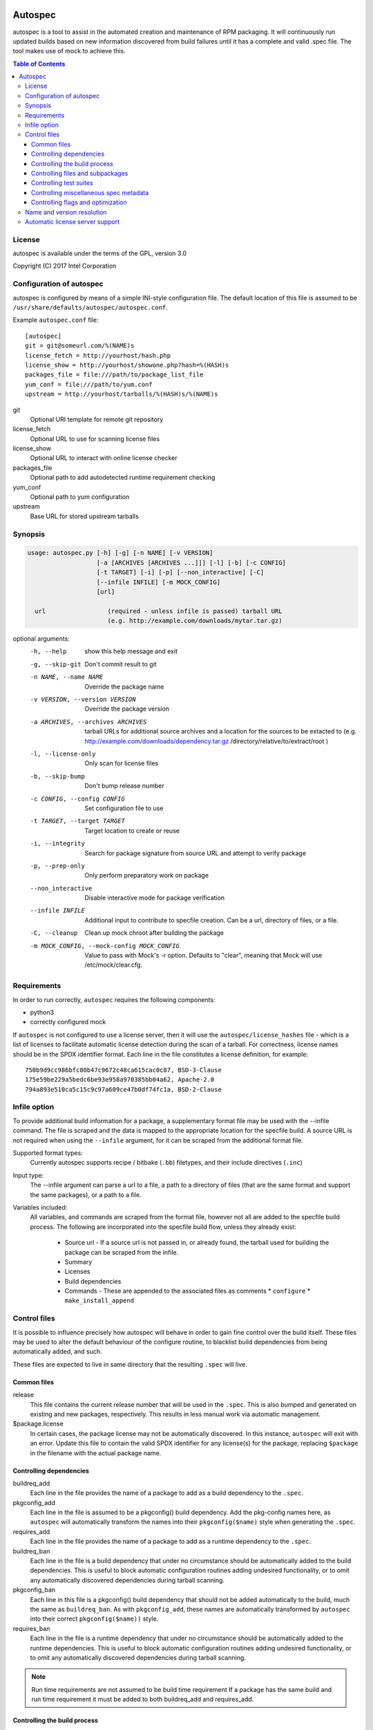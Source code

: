 .. image:: https://travis-ci.org/clearlinux/autospec.svg?branch=master
    :target: https://travis-ci.org/clearlinux/autospec

========
Autospec
========

autospec is a tool to assist in the automated creation and maintenance of RPM
packaging. It will continuously run updated builds based on new information
discovered from build failures until it has a complete and valid .spec file. The
tool makes use of mock to achieve this.

.. contents:: Table of Contents

License
=======
autospec is available under the terms of the GPL, version 3.0

Copyright (C) 2017 Intel Corporation


Configuration of autospec
=========================
autospec is configured by means of a simple INI-style configuration file.
The default location of this file is assumed to be
``/usr/share/defaults/autospec/autospec.conf``.

Example ``autospec.conf`` file::

    [autospec]
    git = git@someurl.com/%(NAME)s
    license_fetch = http://yourhost/hash.php
    license_show = http://yourhost/showone.php?hash=%(HASH)s
    packages_file = file:///path/to/package_list_file
    yum_conf = file:///path/to/yum.conf
    upstream = http://yourhost/tarballs/%(HASH)s/%(NAME)s

git
  Optional URI template for remote git repository

license_fetch
  Optional URL to use for scanning license files

license_show
  Optional URL to interact with online license checker

packages_file
  Optional path to add autodetected runtime requirement checking

yum_conf
  Optional path to yum configuration

upstream
  Base URL for stored upstream tarballs

Synopsis
========

.. code-block:: bash

  usage: autospec.py [-h] [-g] [-n NAME] [-v VERSION]
                     [-a [ARCHIVES [ARCHIVES ...]]] [-l] [-b] [-c CONFIG]
                     [-t TARGET] [-i] [-p] [--non_interactive] [-C]
                     [--infile INFILE] [-m MOCK_CONFIG]
                     [url]

    url                 (required - unless infile is passed) tarball URL
                        (e.g. http://example.com/downloads/mytar.tar.gz)

optional arguments:
  -h, --help            show this help message and exit
  -g, --skip-git        Don't commit result to git
  -n NAME, --name NAME  Override the package name
  -v VERSION, --version VERSION
                        Override the package version
  -a ARCHIVES, --archives ARCHIVES
                        tarball URLs for additional source archives and a
                        location for the sources to be extacted to (e.g.
                        http://example.com/downloads/dependency.tar.gz
                        /directory/relative/to/extract/root )
  -l, --license-only    Only scan for license files
  -b, --skip-bump       Don't bump release number
  -c CONFIG, --config CONFIG
                        Set configuration file to use
  -t TARGET, --target TARGET
                        Target location to create or reuse
  -i, --integrity       Search for package signature from source URL and
                        attempt to verify package
  -p, --prep-only       Only perform preparatory work on package
  --non_interactive     Disable interactive mode for package verification
  --infile INFILE       Additional input to contribute to specfile creation.
                        Can be a url, directory of files, or a file.
  -C, --cleanup         Clean up mock chroot after building the package
  -m MOCK_CONFIG, --mock-config MOCK_CONFIG
                        Value to pass with Mock's -r option. Defaults to
                        "clear", meaning that Mock will use
                        /etc/mock/clear.cfg.


Requirements
=============

In order to run correctly, ``autospec`` requires the following components:

* python3
* correctly configured mock

If ``autospec`` is not configured to use a license server, then it will use the
``autospec/license_hashes`` file -  which is a list of licenses to facilitate
automatic license detection during the scan of a tarball. For correctness,
license names should be in the SPDX identifier format. Each line in the file
constitutes a license definition, for example::

    750b9d9cc986bfc80b47c9672c48ca615cac0c87, BSD-3-Clause
    175e59be229a5bedc6be93e958a970385bb04a62, Apache-2.0
    794a893e510ca5c15c9c97a609ce47b0df74fc1a, BSD-2-Clause


Infile option
=============
To provide additional build information for a package, a supplementary format
file may be used with the --infile command. The file is scraped and the data is
mapped to the appropriate location for the specfile build. A source URL is not
required when using the ``--infile`` argument, for it can be scraped from the
additional format file.

Supported format types:
  Currently autospec supports recipe / bitbake (``.bb``) filetypes, and their
  include directives (``.inc``)

Input type:
  The --infile argument can parse a url to a file, a path to a directory of
  files (that are the same format and support the same packages), or a path
  to a file.

Variables included:
  All variables, and commands are scraped from the format file, however not all
  are added to the specfile build process. The following are incorporated into
  the specfile build flow, unless they already exist:

    * Source url - If a source url is not passed in, or already found, the tarball
      used for building the package can be scraped from the infile.
    * Summary
    * Licenses
    * Build dependencies
    * Commands - These are appended to the associated files as comments
      * ``configure``
      * ``make_install_append``


Control files
==============
It is possible to influence precisely how autospec will behave in order to gain
fine control over the build itself. These files may be used to alter the default
behaviour of the configure routine, to blacklist build dependencies from being
automatically added, and such.

These files are expected to live in same directory that the resulting ``.spec``
will live.

Common files
------------

release
  This file contains the current release number that will be used in the
  ``.spec``. This is also bumped and generated on existing and new packages,
  respectively. This results in less manual work via automatic management.

$package.license
  In certain cases, the package license may not be automatically discovered.  In
  this instance, ``autospec`` will exit with an error. Update this file to
  contain the valid SPDX identifier for any license(s) for the package,
  replacing ``$package`` in the filename with the actual package name.

Controlling dependencies
-------------------------

buildreq_add
  Each line in the file provides the name of a package to add as a build
  dependency to the ``.spec``.

pkgconfig_add
  Each line in the file is assumed to be a pkgconfig() build dependency.  Add
  the pkg-config names here, as ``autospec`` will automatically transform the
  names into their ``pkgconfig($name)`` style when generating the ``.spec``.

requires_add
  Each line in the file provides the name of a package to add as a runtime
  dependency to the ``.spec``.

buildreq_ban
  Each line in the file is a build dependency that under no circumstance should
  be automatically added to the build dependencies. This is useful to block
  automatic configuration routines adding undesired functionality, or to omit
  any automatically discovered dependencies during tarball scanning.

pkgconfig_ban
  Each line in this file is a pkgconfig() build dependency that should not be
  added automatically to the build, much the same as ``buildreq_ban``.  As with
  ``pkgconfig_add``, these names are automatically transformed by ``autospec``
  into their correct ``pkgconfig($name))`` style.

requires_ban
  Each line in the file is a runtime dependency that under no circumstance
  should be automatically added to the runtime dependencies. This is useful to
  block automatic configuration routines adding undesired functionality, or to
  omit any automatically discovered dependencies during tarball scanning.

.. note::

  Run time requirements are not assumed to be build time requirement
  If a package has the same build and run time requirement it must be added
  to both buildreq_add and requires_add.

Controlling the build process
------------------------------

configure
  This file contains configuration flags to pass to the ``%configure`` macro for
  autotools based tarballs. As an example, adding ``--disable-static`` to
  ``./configure`` for an autootools based tarball would result in ``%configure
  --disable-static`` being emitted in the ``.spec``.

cmake_args
  This file contains arguments that should be passed to the ``%cmake`` macro for
  CMake based tarballs. As an example, adding ``-DUSE_LIB64=ON`` to
  ``./cmake_args`` would result in ``%cmake -DUSE_LIB64=ON`` being emitted in
  the ``.spec``.

make_args
  The contents of this file are appended to the ``make`` invocation. This may be
  useful for passing arguments to ``make``, i.e. ``make TOOLDIR=/usr``

make32_args
  The contents of this file are appended to the ``make`` invocation of the 32bit
  build. It is appended after the make_args content so 32bit specific overrides
  can be added.

make_install_args
  Much like ``make_args``, this will pass arguments to the ``make install``
  macro in the ``.spec``

make32_install_args
  Much like ``make32_args``, this will pass arguments to the ``make install``
  macro in the ``.spec`` for the 32bit build. Again it is appended after
  make_install_args so 32bit specific overrides can be added.

make_install_append
  Additional actions that should take place after the ``make install`` step has
  completed. This will be placed in the resulting ``.spec``, and is used for
  situations where fine-grained control is required.

install_macro
  The contents of this file be used instead of the automatically detected
  ``install`` routine, i.e. use this if ``%make_install`` is insufficient.

pre_install
  The contents of this file be executed before ``install`` routine. This file
  specifies a serie of commands that can be executed in order to set a required
  environment before the installation stage.

post_install
  The contents of this file be executed after ``install`` routine. This file
  specifies a serie of commands that can be executed in order to remove unneeded
  stuff in the environment after the installation stage.

pre_uninstall
  The contents of this file be executed before to remove the package. This file
  specifies a serie of commands that can be executed in order to set a required
  enviroment before the uninstallation stage.

post_uninstall
  The contents of this file be executed after to remove the package. This file
  specifies a serie of commands that can be executed in order to remove unneeded
  stuff in the environment after the uninstallation stage.

subdir
  Not all packages have their ``Makefile``'s available in the root of the
  tarball.  An example of this may be cross-platform projects that split
  Makefile's into the ``unix`` subdirectory. Set the name in this file and the
  ``.spec`` will emit the correct ``pushd`` and ``popd`` lines to utilise these
  directories for each step in the build.

cmake_srcdir
 The contents of this file are a path the source directory in which to run cmake
 for non-standard packages.

build_pattern
  In certain situations, the automatically detected build pattern may not work
  for the given package. This one line file allows you to override the build
  pattern that ``autospec`` will use. The supported build_pattern types are:

  * R: R language package
  * cpan: perl language package
  * ruby: ruby language package
  * maven: Java language package
  * configure: Traditional ``%configure`` autotools route
  * configure_ac: Like ``configure, but performs ``%reconfigure`` to regenerate
    ``./configure``
  * autogen: Similar to ``configure_ac`` but uses the existing ``./autogen.sh``
    instead of ``%reconfigure``
  * cmake: Traditional builds using CMake
  * qmake: qmake (Qt5) projects
  * distutils: Only build the Pythonic package with Python 2
  * distutils3: Only build the Pythonic package with Python 3
  * distutils23: Build the Pythonic package using both Python 2 and Python 3

series
  This file contains a list of patches to apply during the build, using the
  ``%patch`` macro. As such it is affected by ``-p1`` style modifiers.

golang_libpath
  When building go packages, the go import path will be guessed automatically
  (e.g. building ``https://github.com/go-yaml/yaml/`` would get
  ``github.com/go-yaml/yaml``). While this is handy, it's not always correct (in
  the previous example, the correct import path should be ``gopkg.in/yaml.v2``).
  This could be easily fixed by placing ``gopkg.in/yaml.v`` in this file,
  changing where the go bits will be placed.

Controlling files and subpackages
---------------------------------

excludes
  This file is used to generate ``%exclude`` lines in the ``.spec``. This is
  useful for omitting files from being included in the resulting package.  Each
  line in the file should be a full path name.

extras
  Each line in the file should be a full path within the resulting package, that
  you wish to be placed into an automatic ``-extras`` subpackage. This allows
  one to keep the main package slim and split out optional functionality or
  files.

setuid
  Each line in this file should contain the full path to a binary in the
  resulting build that should have the ``setuid`` attribute set with the
  ``%attr`` macro.

attrs
  Each line in this file should be a full ``%attr`` macro line that will be
  included in the ``.spec`` to have fine-grained control over the permissions
  and ownership of files in the package.


Controlling test suites
-----------------------
By default, ``autospec`` will attempt to detect potential test suites that
can be run in the ``%check`` portion of the ``.spec``.

make_check_command
  Override or set the command to use in the ``%check`` portion of the ``.spec``.
  This may be useful when a package uses a custom test suite, or requires
  additional work/parameters, to work correctly.

Controlling miscellaneous spec metadata
---------------------------------------

description
  Provides content for the %description section, overriding the content
  autospec autodetects. This is useful if autospec cannot find proper content
  for the description, if one wants to customize the content for better
  presentation, etc.

Controlling flags and optimization
----------------------------------
Further control of the build can be achieved through the use of the
``options.conf`` file. If this file does not exist it is created by autospec
with default values. If certain deprecated configuration files exists autospec
will use the value indicated by those files and remove them.

The options that can be set in ``options.conf`` are as follows:

asneeded
  If this is option set, the ``.spec`` will disable the LD_AS_NEEDED variable.
  Supporting binutils (such as found in Clear Linux Project for Intel
  Architecture) will then revert to their normal behaviour, instead of enforcing
  ``-Wl,-as-needed`` in the most correct sense.

optimize_size
  If this option is set, the ``CFLAGS/LDFLAGS`` will be extended to build the
  package optimized for *size*, and not for *speed*. Use this when size is more
  critical than performance.

funroll-loops
  If this option is set, the ``CFLAGS/LDFLAGS`` will be extended to build the
  package optimized for *speed*. In short this where speed is of paramount
  importance, and will use ``-03`` by default.

insecure_build
  If this option is set, the ``CFLAGS/LDFLAGS`` will be **replaced**, using the
  smallest ``-02`` based generic flags possible. This is useful for operating
  systems employing heavy optimizations or full RELRO by default.

pgo
  If this option is set, the ``CFLAGS/CXXFLAGS`` will be extended to build the
  package with profile-guided optimization data. It will add ``-O3``,
  ``-fprofile-use``, ``-fprofile-correction`` and ``-fprofile-dir=pgo``.

use_lto
  If this option is set, link time optimization is enabled for the build.

use_avx2
  If this option is set, a second set of libraries, for AVX2, is built.

fast-math
  If this option is set, -ffast-math is passed to the compiler.

broken_c++
  If this option is set, flags are extended with -std=gnu++98.

allow_test_failures
  If this option is set it will allow test failures, and will still emit the
  ``%check`` code in a way that allows the build to continue.

skip_tests
  If this option is set the test suite will not be run.

no_autostart
  If this option is set the autostart subpackage (which contains all files
  matching /usr/lib/systemd/system/\*.target.wants/) will not be required by the
  base package.

conservative_flags
  If this option is set autospec will set conservative build flags

use_clang
  If this option is set autospec will utilize clang. This unsets the
  funroll-loops optimization if it is set.

keepstatic
  If this option is set, then ``%define keepstatic 1`` is emitted in the
  ``.spec``.  As a result, any static archive (``.a``) files will not be removed
  by rpmbuild.

32bit
  This option will trigger the creation of 32-bit libraries for a 32-bit build.

nostrip
  This option will suppress the stripping of the created binaries.

verify_required
  This option will make package verification required for the build. This option
  is automatically set if package verification is ever successful, but can be
  turned off manually.

security_sensitive
  This options sets flags for security-sensitive builds.

so_to_lib
  This option causes package ``.so`` files to be added to the ``lib`` subpackage
  instead of the ``dev`` subpackage.

autoupdate
  This option indicates that the package is trusted enough to be automatically
  update to its newest available version when set to ``true``. This flag is
  intended to be used by tools running autospec automatically.

Name and version resolution
===========================

``autospec`` will attempt to use a number of patterns to determine the name and
version of the package by examining the URL. For most tarballs this is simple,
if they are of the format ``$name-$version.tar.$compression``.

For websites such as ``bitbucket`` or ``GitHub``, using ``get$`` and
``v$.tar.*`` style links, the project name itself is used from the URL and the
version is determined by stripping down the tag.

CPAN Perl packages, R packages, and rubygems.org rubygems are automatically
prefixed with their language name: ``perl-``, ``R-`` and ``rubygem-``
respectively.

When these automated detections are not desirable, it is possible to override
these with the ``--name`` flag when invoking ``autospec``


Automatic license server support
================================
``autospec`` can optionally talk to a license server instead of checking
local hashsum files, which enables greater coverage for license detection.
The URL set in ``license_fetch`` is expected to be a simple script that
talks HTTP.

This URL should accept ``POST`` requests with the following keys:

hash
  Contains the SHA-1 hash of the potential license file being checked.

package
  The name of the package being examined

text
  The contents of the potential license file

Implementations return a *plain text* response with the SPDX identifier
of the license, if known. An empty response is assumed to mean that this
license is unknown, in which case ``autospec`` will emit the ``license_show``
URL. The implementation should show the now-stored license file via a
web page, and enable a human to make a decision on the license. This is
then stored internally, allowing future requests to automatically know
the license type when this hash is encountered again.
